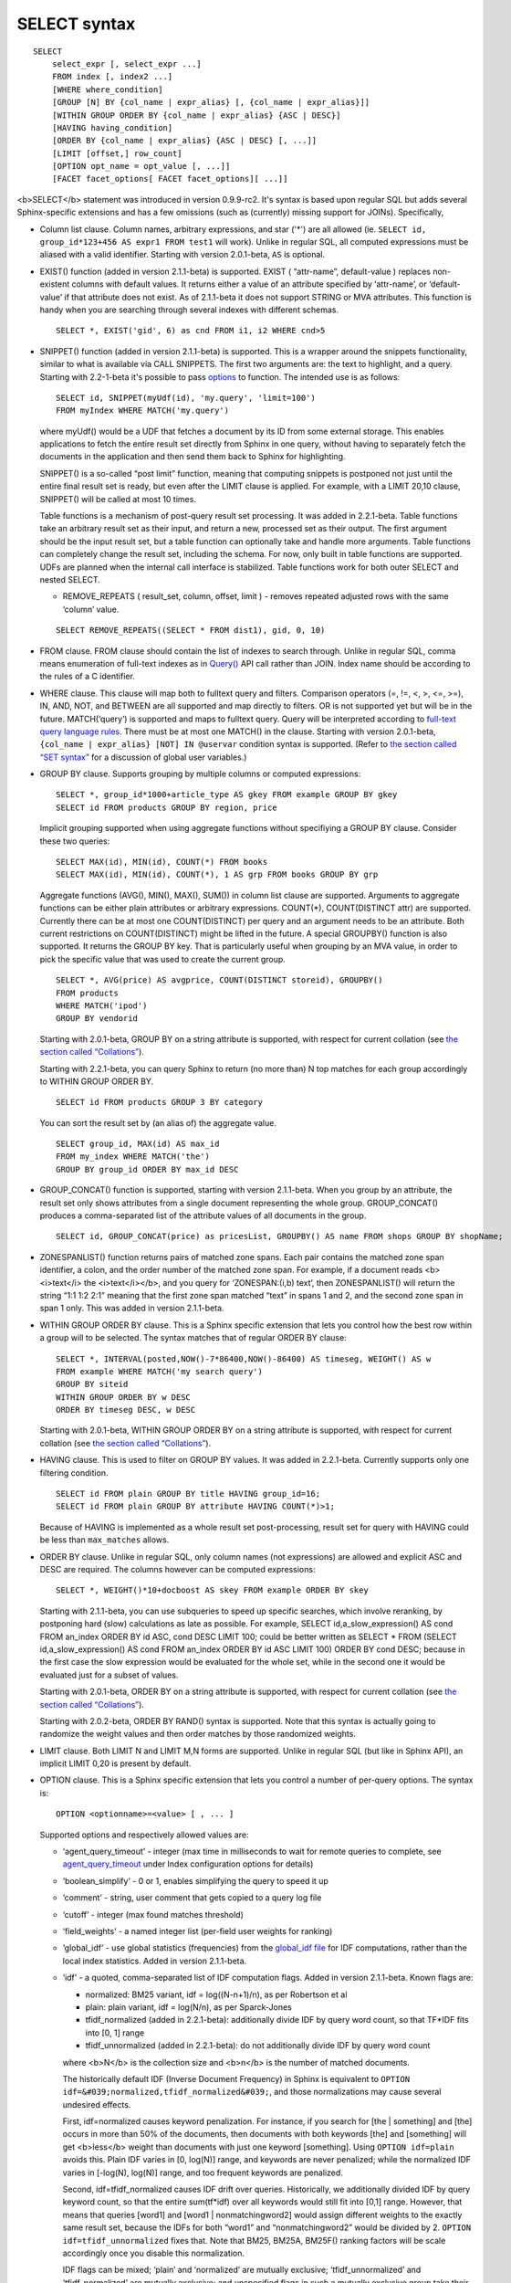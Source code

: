 SELECT syntax
-------------

::


    SELECT
        select_expr [, select_expr ...]
        FROM index [, index2 ...]
        [WHERE where_condition]
        [GROUP [N] BY {col_name | expr_alias} [, {col_name | expr_alias}]]
        [WITHIN GROUP ORDER BY {col_name | expr_alias} {ASC | DESC}]
        [HAVING having_condition]
        [ORDER BY {col_name | expr_alias} {ASC | DESC} [, ...]]
        [LIMIT [offset,] row_count]
        [OPTION opt_name = opt_value [, ...]]
        [FACET facet_options[ FACET facet_options][ ...]]

<b>SELECT</b> statement was introduced in version 0.9.9-rc2. It's syntax
is based upon regular SQL but adds several Sphinx-specific extensions
and has a few omissions (such as (currently) missing support for JOINs).
Specifically,

-  Column list clause. Column names, arbitrary expressions, and star
   ('\*') are all allowed (ie.
   ``SELECT id, group_id*123+456 AS expr1 FROM test1`` will work).
   Unlike in regular SQL, all computed expressions must be aliased with
   a valid identifier. Starting with version 2.0.1-beta, ``AS`` is
   optional.

-  EXIST() function (added in version 2.1.1-beta) is supported. EXIST (
   “attr-name”, default-value ) replaces non-existent columns with
   default values. It returns either a value of an attribute specified
   by ‘attr-name’, or ‘default-value’ if that attribute does not exist.
   As of 2.1.1-beta it does not support STRING or MVA attributes. This
   function is handy when you are searching through several indexes with
   different schemas.

   ::


       SELECT *, EXIST('gid', 6) as cnd FROM i1, i2 WHERE cnd>5

-  SNIPPET() function (added in version 2.1.1-beta) is supported. This
   is a wrapper around the snippets functionality, similar to what is
   available via CALL SNIPPETS. The first two arguments are: the text to
   highlight, and a query. Starting with 2.2-1-beta it's possible to
   pass `options <../additional_functionality/buildexcerpts.rst>`__ to
   function. The intended use is as follows:

   ::


       SELECT id, SNIPPET(myUdf(id), 'my.query', 'limit=100')
       FROM myIndex WHERE MATCH('my.query')

   where myUdf() would be a UDF that fetches a document by its ID from
   some external storage. This enables applications to fetch the entire
   result set directly from Sphinx in one query, without having to
   separately fetch the documents in the application and then send them
   back to Sphinx for highlighting.

   SNIPPET() is a so-called “post limit” function, meaning that
   computing snippets is postponed not just until the entire final
   result set is ready, but even after the LIMIT clause is applied. For
   example, with a LIMIT 20,10 clause, SNIPPET() will be called at most
   10 times.

   Table functions is a mechanism of post-query result set processing.
   It was added in 2.2.1-beta. Table functions take an arbitrary result
   set as their input, and return a new, processed set as their output.
   The first argument should be the input result set, but a table
   function can optionally take and handle more arguments. Table
   functions can completely change the result set, including the schema.
   For now, only built in table functions are supported. UDFs are
   planned when the internal call interface is stabilized. Table
   functions work for both outer SELECT and nested SELECT.

   -  REMOVE\_REPEATS ( result\_set, column, offset, limit ) - removes
      repeated adjusted rows with the same ‘column’ value.

   ::


       SELECT REMOVE_REPEATS((SELECT * FROM dist1), gid, 0, 10)

-  FROM clause. FROM clause should contain the list of indexes to search
   through. Unlike in regular SQL, comma means enumeration of full-text
   indexes as in `Query() <../querying/query.rst>`__ API call rather than
   JOIN. Index name should be according to the rules of a C identifier.

-  WHERE clause. This clause will map both to fulltext query and
   filters. Comparison operators (=, !=, <, >, <=, >=), IN, AND, NOT,
   and BETWEEN are all supported and map directly to filters. OR is not
   supported yet but will be in the future. MATCH(‘query’) is supported
   and maps to fulltext query. Query will be interpreted according to
   `full-text query language rules <../extended_query_syntax.rst>`__.
   There must be at most one MATCH() in the clause. Starting with
   version 2.0.1-beta, ``{col_name | expr_alias} [NOT] IN @uservar``
   condition syntax is supported. (Refer to `the section called “SET
   syntax” <../set_syntax.rst>`__ for a discussion of global user
   variables.)

-  GROUP BY clause. Supports grouping by multiple columns or computed
   expressions:

   ::


       SELECT *, group_id*1000+article_type AS gkey FROM example GROUP BY gkey
       SELECT id FROM products GROUP BY region, price

   Implicit grouping supported when using aggregate functions without
   specifiying a GROUP BY clause. Consider these two queries:

   ::


       SELECT MAX(id), MIN(id), COUNT(*) FROM books
       SELECT MAX(id), MIN(id), COUNT(*), 1 AS grp FROM books GROUP BY grp

   Aggregate functions (AVG(), MIN(), MAX(), SUM()) in column list
   clause are supported. Arguments to aggregate functions can be either
   plain attributes or arbitrary expressions. COUNT(\*), COUNT(DISTINCT
   attr) are supported. Currently there can be at most one
   COUNT(DISTINCT) per query and an argument needs to be an attribute.
   Both current restrictions on COUNT(DISTINCT) might be lifted in the
   future. A special GROUPBY() function is also supported. It returns
   the GROUP BY key. That is particularly useful when grouping by an MVA
   value, in order to pick the specific value that was used to create
   the current group.

   ::


       SELECT *, AVG(price) AS avgprice, COUNT(DISTINCT storeid), GROUPBY()
       FROM products
       WHERE MATCH('ipod')
       GROUP BY vendorid

   Starting with 2.0.1-beta, GROUP BY on a string attribute is
   supported, with respect for current collation (see `the section
   called “Collations” <../collations.rst>`__).

   Starting with 2.2.1-beta, you can query Sphinx to return (no more
   than) N top matches for each group accordingly to WITHIN GROUP ORDER
   BY.

   ::


       SELECT id FROM products GROUP 3 BY category

   You can sort the result set by (an alias of) the aggregate value.

   ::


       SELECT group_id, MAX(id) AS max_id
       FROM my_index WHERE MATCH('the')
       GROUP BY group_id ORDER BY max_id DESC

-  GROUP\_CONCAT() function is supported, starting with version
   2.1.1-beta. When you group by an attribute, the result set only shows
   attributes from a single document representing the whole group.
   GROUP\_CONCAT() produces a comma-separated list of the attribute
   values of all documents in the group.

   ::


       SELECT id, GROUP_CONCAT(price) as pricesList, GROUPBY() AS name FROM shops GROUP BY shopName;

-  ZONESPANLIST() function returns pairs of matched zone spans. Each
   pair contains the matched zone span identifier, a colon, and the
   order number of the matched zone span. For example, if a document
   reads <b><i>text</i> the <i>text</i></b>, and you query for
   ‘ZONESPAN:(i,b) text’, then ZONESPANLIST() will return the string
   “1:1 1:2 2:1” meaning that the first zone span matched “text” in
   spans 1 and 2, and the second zone span in span 1 only. This was
   added in version 2.1.1-beta.

-  WITHIN GROUP ORDER BY clause. This is a Sphinx specific extension
   that lets you control how the best row within a group will to be
   selected. The syntax matches that of regular ORDER BY clause:

   ::


       SELECT *, INTERVAL(posted,NOW()-7*86400,NOW()-86400) AS timeseg, WEIGHT() AS w
       FROM example WHERE MATCH('my search query')
       GROUP BY siteid
       WITHIN GROUP ORDER BY w DESC
       ORDER BY timeseg DESC, w DESC

   Starting with 2.0.1-beta, WITHIN GROUP ORDER BY on a string attribute
   is supported, with respect for current collation (see `the section
   called “Collations” <../collations.rst>`__).

-  HAVING clause. This is used to filter on GROUP BY values. It was
   added in 2.2.1-beta. Currently supports only one filtering condition.

   ::


       SELECT id FROM plain GROUP BY title HAVING group_id=16;
       SELECT id FROM plain GROUP BY attribute HAVING COUNT(*)>1;

   Because of HAVING is implemented as a whole result set
   post-processing, result set for query with HAVING could be less than
   ``max_matches`` allows.

-  ORDER BY clause. Unlike in regular SQL, only column names (not
   expressions) are allowed and explicit ASC and DESC are required. The
   columns however can be computed expressions:

   ::


       SELECT *, WEIGHT()*10+docboost AS skey FROM example ORDER BY skey

   Starting with 2.1.1-beta, you can use subqueries to speed up specific
   searches, which involve reranking, by postponing hard (slow)
   calculations as late as possible. For example, SELECT
   id,a\_slow\_expression() AS cond FROM an\_index ORDER BY id ASC, cond
   DESC LIMIT 100; could be better written as SELECT \* FROM (SELECT
   id,a\_slow\_expression() AS cond FROM an\_index ORDER BY id ASC LIMIT
   100) ORDER BY cond DESC; because in the first case the slow
   expression would be evaluated for the whole set, while in the second
   one it would be evaluated just for a subset of values.

   Starting with 2.0.1-beta, ORDER BY on a string attribute is
   supported, with respect for current collation (see `the section
   called “Collations” <../collations.rst>`__).

   Starting with 2.0.2-beta, ORDER BY RAND() syntax is supported. Note
   that this syntax is actually going to randomize the weight values and
   then order matches by those randomized weights.

-  LIMIT clause. Both LIMIT N and LIMIT M,N forms are supported. Unlike
   in regular SQL (but like in Sphinx API), an implicit LIMIT 0,20 is
   present by default.

-  OPTION clause. This is a Sphinx specific extension that lets you
   control a number of per-query options. The syntax is:

   ::


       OPTION <optionname>=<value> [ , ... ]

   Supported options and respectively allowed values are:

   -  ‘agent\_query\_timeout’ - integer (max time in milliseconds to
      wait for remote queries to complete, see
      `agent\_query\_timeout <../searchd_program_configuration_options/agentquery_timeout.rst>`__
      under Index configuration options for details)

   -  ‘boolean\_simplify’ - 0 or 1, enables simplifying the query to
      speed it up

   -  ‘comment’ - string, user comment that gets copied to a query log
      file

   -  ‘cutoff’ - integer (max found matches threshold)

   -  ‘field\_weights’ - a named integer list (per-field user weights
      for ranking)

   -  ‘global\_idf’ - use global statistics (frequencies) from the
      `global\_idf file <../index_configuration_options/globalidf.rst>`__
      for IDF computations, rather than the local index statistics.
      Added in version 2.1.1-beta.

   -  ‘idf’ - a quoted, comma-separated list of IDF computation flags.
      Added in version 2.1.1-beta. Known flags are:

      -  normalized: BM25 variant, idf = log((N-n+1)/n), as per
         Robertson et al

      -  plain: plain variant, idf = log(N/n), as per Sparck-Jones

      -  tfidf\_normalized (added in 2.2.1-beta): additionally divide
         IDF by query word count, so that TF\*IDF fits into [0, 1] range

      -  tfidf\_unnormalized (added in 2.2.1-beta): do not additionally
         divide IDF by query word count

      where <b>N</b> is the collection size and <b>n</b> is the number
      of matched documents.

      The historically default IDF (Inverse Document Frequency) in
      Sphinx is equivalent to
      ``OPTION idf=&#039;normalized,tfidf_normalized&#039;``, and those
      normalizations may cause several undesired effects.

      First, idf=normalized causes keyword penalization. For instance,
      if you search for [the \| something] and [the] occurs in more than
      50% of the documents, then documents with both keywords [the] and
      [something] will get <b>less</b> weight than documents with just
      one keyword [something]. Using ``OPTION idf=plain`` avoids this.
      Plain IDF varies in [0, log(N)] range, and keywords are never
      penalized; while the normalized IDF varies in [-log(N), log(N)]
      range, and too frequent keywords are penalized.

      Second, idf=tfidf\_normalized causes IDF drift over queries.
      Historically, we additionally divided IDF by query keyword count,
      so that the entire sum(tf\*idf) over all keywords would still fit
      into [0,1] range. However, that means that queries [word1] and
      [word1 \| nonmatchingword2] would assign different weights to the
      exactly same result set, because the IDFs for both “word1” and
      “nonmatchingword2” would be divided by 2.
      ``OPTION idf=tfidf_unnormalized`` fixes that. Note that BM25,
      BM25A, BM25F() ranking factors will be scale accordingly once you
      disable this normalization.

      IDF flags can be mixed; ‘plain’ and ‘normalized’ are mutually
      exclusive; ‘tfidf\_unnormalized’ and ‘tfidf\_normalized’ are
      mutually exclusive; and unspecified flags in such a mutually
      exclusive group take their defaults. That means that
      ``OPTION idf=plain`` is equivalent to a complete
      ``OPTION idf=&#039;plain,tfidf_normalized&#039;`` specification.

   -  local\_df (added in 2.2.1-beta): 0 or 1,automatically sum DFs over
      all the local parts of a distributed index, so that the IDF is
      consistent (and precise) over a locally sharded index.

   -  ‘index\_weights’ - a named integer list (per-index user weights
      for ranking)

   -  ‘max\_matches’ - integer (per-query max matches value)

      Maximum amount of matches that the daemon keeps in RAM for each
      index and can return to the client. Default is 1000.

      Introduced in order to control and limit RAM usage,
      ``max_matches`` setting defines how much matches will be kept in
      RAM while searching each index. Every match found will still be
      *processed*; but only best N of them will be kept in memory and
      return to the client in the end. Assume that the index contains
      2,000,000 matches for the query. You rarely (if ever) need to
      retrieve *all* of them. Rather, you need to scan all of them, but
      only choose “best” at most, say, 500 by some criteria (ie. sorted
      by relevance, or price, or anything else), and display those 500
      matches to the end user in pages of 20 to 100 matches. And
      tracking only the best 500 matches is much more RAM and CPU
      efficient than keeping all 2,000,000 matches, sorting them, and
      then discarding everything but the first 20 needed to display the
      search results page. ``max_matches`` controls N in that “best N”
      amount.

      This parameter noticeably affects per-query RAM and CPU usage.
      Values of 1,000 to 10,000 are generally fine, but higher limits
      must be used with care. Recklessly raising ``max_matches`` to
      1,000,000 means that ``searchd`` will have to allocate and
      initialize 1-million-entry matches buffer for *every* query. That
      will obviously increase per-query RAM usage, and in some cases can
      also noticeably impact performance.

   -  ‘max\_query\_time’ - integer (max search time threshold, msec)

   -  ‘max\_predicted\_time’ - integer (max predicted search time, see
      `the section called
      “predicted\_time\_costs” <../searchd_program_configuration_options/predictedtime_costs.rst>`__)

   -  ‘ranker’ - any of ‘proximity\_bm25’, ‘bm25’, ‘none’, ‘wordcount’,
      ‘proximity’, ‘matchany’, ‘fieldmask’, ‘sph04’, ‘expr’, or ‘export’
      (refer to `the section called “Search results
      ranking” <../search_results_ranking/README.rst>`__ for more details
      on each ranker)

   -  ‘retry\_count’ - integer (distributed retries count)

   -  ‘retry\_delay’ - integer (distributed retry delay, msec)

   -  ‘reverse\_scan’ - 0 or 1, lets you control the order in which
      full-scan query processes the rows

   -  ‘sort\_method’ - ‘pq’ (priority queue, set by default) or
      ‘kbuffer’ (gives faster sorting for already pre-sorted data,
      e.g. index data sorted by id). The result set is in both cases the
      same; picking one option or the other may just improve (or
      worsen!) performance. This option was added in version 2.1.1-beta.

   -  ‘rand\_seed’ - lets you specify a specific integer seed value for
      an ``ORDER BY RAND()`` query, for example: … OPTION
      ``rand_seed=1234``. By default, a new and different seed value is
      autogenerated for every query.

   -  ‘low\_priority’ - runs the query with idle priority, introduced in
      2.3.2-beta.

   Example:

   ::


       SELECT * FROM test WHERE MATCH('@title hello @body world')
       OPTION ranker=bm25, max_matches=3000,
           field_weights=(title=10, body=3), agent_query_timeout=10000

-  FACET clause. This Sphinx specific extension enables faceted search
   with subtree optimization. It is capable of returning multiple result
   sets with a single SQL statement, without the need for complicated
   `multi-queries <../multi-statement_queries.rst>`__. FACET clauses
   should be written at the very end of SELECT statements with spaces
   between them.

   ::


       FACET {expr_list} [BY {expr_list}] [ORDER BY {expr | FACET()} {ASC | DESC}] [LIMIT [offset,] count]
       SELECT * FROM test FACET brand_id FACET categories;
       SELECT * FROM test FACET brand_name BY brand_id ORDER BY brand_name ASC FACET property;

   Working example:

   ::


       mysql> SELECT *, IN(brand_id,1,2,3,4) AS b FROM facetdemo WHERE MATCH('Product') AND b=1 LIMIT 0,10
       FACET brand_name, brand_id BY brand_id ORDER BY brand_id ASC
       FACET property ORDER BY COUNT(*) DESC
       FACET INTERVAL(price,200,400,600,800) ORDER BY FACET() ASC
       FACET categories ORDER BY FACET() ASC;
       +------+-------+----------+-------------------+-------------+----------+------------+------+
       | id   | price | brand_id | title             | brand_name  | property | categories | b    |
       +------+-------+----------+-------------------+-------------+----------+------------+------+
       |    1 |   668 |        3 | Product Four Six  | Brand Three | Three    | 11,12,13   |    1 |
       |    2 |   101 |        4 | Product Two Eight | Brand Four  | One      | 12,13,14   |    1 |
       |    8 |   750 |        3 | Product Ten Eight | Brand Three | Five     | 13         |    1 |
       |    9 |    49 |        1 | Product Ten Two   | Brand One   | Three    | 13,14,15   |    1 |
       |   13 |   613 |        1 | Product Six Two   | Brand One   | Eight    | 13         |    1 |
       |   20 |   985 |        2 | Product Two Six   | Brand Two   | Nine     | 10         |    1 |
       |   22 |   501 |        3 | Product Five Two  | Brand Three | Four     | 12,13,14   |    1 |
       |   23 |   765 |        1 | Product Six Seven | Brand One   | Nine     | 11,12      |    1 |
       |   28 |   992 |        1 | Product Six Eight | Brand One   | Two      | 12,13      |    1 |
       |   29 |   259 |        1 | Product Nine Ten  | Brand One   | Five     | 12,13,14   |    1 |
       +------+-------+----------+-------------------+-------------+----------+------------+------+
       +-------------+----------+----------+
       | brand_name  | brand_id | count(*) |
       +-------------+----------+----------+
       | Brand One   |        1 |     1012 |
       | Brand Two   |        2 |     1025 |
       | Brand Three |        3 |      994 |
       | Brand Four  |        4 |      973 |
       +-------------+----------+----------+
       +----------+----------+
       | property | count(*) |
       +----------+----------+
       | One      |      427 |
       | Five     |      420 |
       | Seven    |      420 |
       | Two      |      418 |
       | Three    |      407 |
       | Six      |      401 |
       | Nine     |      396 |
       | Eight    |      387 |
       | Four     |      371 |
       | Ten      |      357 |
       +----------+----------+
       +---------------------------------+----------+
       | interval(price,200,400,600,800) | count(*) |
       +---------------------------------+----------+
       |                               0 |      799 |
       |                               1 |      795 |
       |                               2 |      757 |
       |                               3 |      833 |
       |                               4 |      820 |
       +---------------------------------+----------+
       +------------+----------+
       | categories | count(*) |
       +------------+----------+
       |         10 |      961 |
       |         11 |     1653 |
       |         12 |     1998 |
       |         13 |     2090 |
       |         14 |     1058 |
       |         15 |      347 |
       +------------+----------+

-  subselects, starting with 2.2.1-beta, in format SELECT \* FROM
   (SELECT … ORDER BY cond1 LIMIT X) ORDER BY cond2 LIMIT Y. The outer
   select allows only ORDER BY and LIMIT clauses. See
   http://sphinxsearch.com/blog/2013/05/14/subselects/ for more details.
